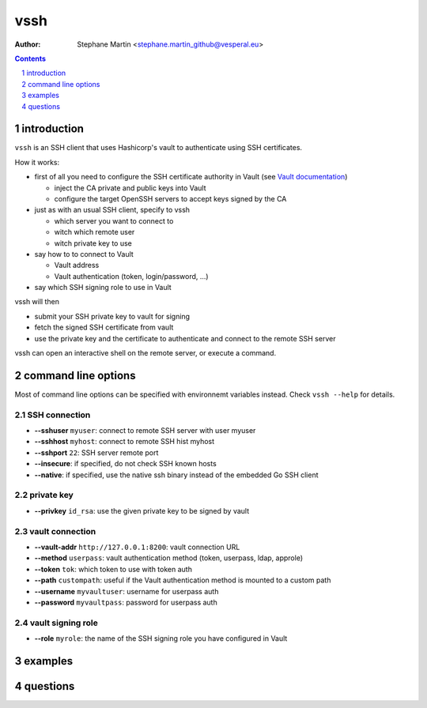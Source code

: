 ====
vssh
====

:Author: Stephane Martin <stephane.martin_github@vesperal.eu>

.. contents::
   :depth: 1
..

.. section-numbering::

introduction
============

``vssh`` is an SSH client that uses Hashicorp's vault to authenticate using SSH
certificates.

How it works:

-  first of all you need to configure the SSH certificate authority in Vault
   (see `Vault
   documentation <https://www.vaultproject.io/docs/secrets/ssh/signed-ssh-certificates.html>`__)

   -  inject the CA private and public keys into Vault
   -  configure the target OpenSSH servers to accept keys signed by the CA

-  just as with an usual SSH client, specify to vssh

   -  which server you want to connect to
   -  witch which remote user
   -  witch private key to use

-  say how to to connect to Vault

   -  Vault address
   -  Vault authentication (token, login/password, ...)

-  say which SSH signing role to use in Vault

vssh will then

-  submit your SSH private key to vault for signing
-  fetch the signed SSH certificate from vault
-  use the private key and the certificate to authenticate and connect to the
   remote SSH server

vssh can open an interactive shell on the remote server, or execute a command.

command line options
====================

Most of command line options can be specified with environnemt variables
instead. Check ``vssh --help`` for details.

SSH connection
--------------

-  **--sshuser** ``myuser``: connect to remote SSH server with user myuser
-  **--sshhost** ``myhost``: connect to remote SSH hist myhost
-  **--sshport** ``22``: SSH server remote port
-  **--insecure**: if specified, do not check SSH known hosts
-  **--native**: if specified, use the native ssh binary instead of the embedded
   Go SSH client

private key
-----------

-  **--privkey** ``id_rsa``: use the given private key to be signed by vault

vault connection
----------------

-  **--vault-addr** ``http://127.0.0.1:8200``: vault connection URL
-  **--method** ``userpass``: vault authentication method (token, userpass,
   ldap, approle)
-  **--token** ``tok``: which token to use with token auth
-  **--path** ``custompath``: useful if the Vault authentication method is
   mounted to a custom path
-  **--username** ``myvaultuser``: username for userpass auth
-  **--password** ``myvaultpass``: password for userpass auth

vault signing role
------------------

-  **--role** ``myrole``: the name of the SSH signing role you have configured
   in Vault

examples
========

questions
=========
